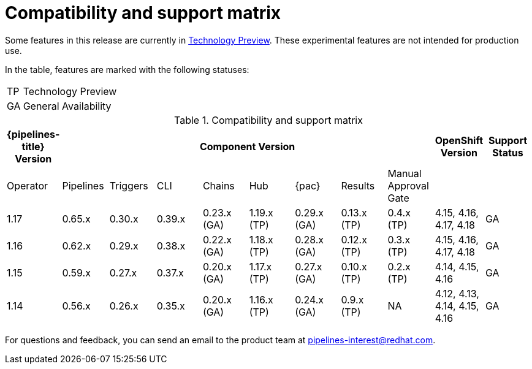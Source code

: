 // This module is included in the following assemblies:
// * release_notes/op-release-notes-1-16.adoc

:_mod-docs-content-type: REFERENCE
[id="compatibility-support-matrix_{context}"]
= Compatibility and support matrix

Some features in this release are currently in link:https://access.redhat.com/support/offerings/techpreview[Technology Preview]. These experimental features are not intended for production use.

In the table, features are marked with the following statuses:

[horizontal]
TP:: Technology Preview
GA:: General Availability

// Writer, see http://dashboard.apps.cicd.ospqa.com/releases/componentmatrix/

.Compatibility and support matrix
[options="header"]
|===

| {pipelines-title} Version 8+| Component Version | OpenShift Version | Support Status

| Operator | Pipelines | Triggers | CLI | Chains | Hub | {pac} | Results | Manual Approval Gate | |

|1.17 | 0.65.x | 0.30.x | 0.39.x | 0.23.x (GA) | 1.19.x (TP) | 0.29.x (GA) | 0.13.x (TP) | 0.4.x (TP) | 4.15, 4.16, 4.17, 4.18 | GA

|1.16 | 0.62.x | 0.29.x | 0.38.x | 0.22.x (GA) | 1.18.x (TP) | 0.28.x (GA) | 0.12.x (TP) | 0.3.x (TP) | 4.15, 4.16, 4.17, 4.18 | GA

|1.15 | 0.59.x | 0.27.x | 0.37.x | 0.20.x (GA) | 1.17.x (TP) | 0.27.x (GA) | 0.10.x (TP) | 0.2.x (TP) | 4.14, 4.15, 4.16 | GA

|1.14 | 0.56.x | 0.26.x | 0.35.x | 0.20.x (GA) | 1.16.x (TP) | 0.24.x (GA) | 0.9.x (TP) | NA | 4.12, 4.13, 4.14, 4.15, 4.16 | GA

|===

For questions and feedback, you can send an email to the product team at pipelines-interest@redhat.com.
